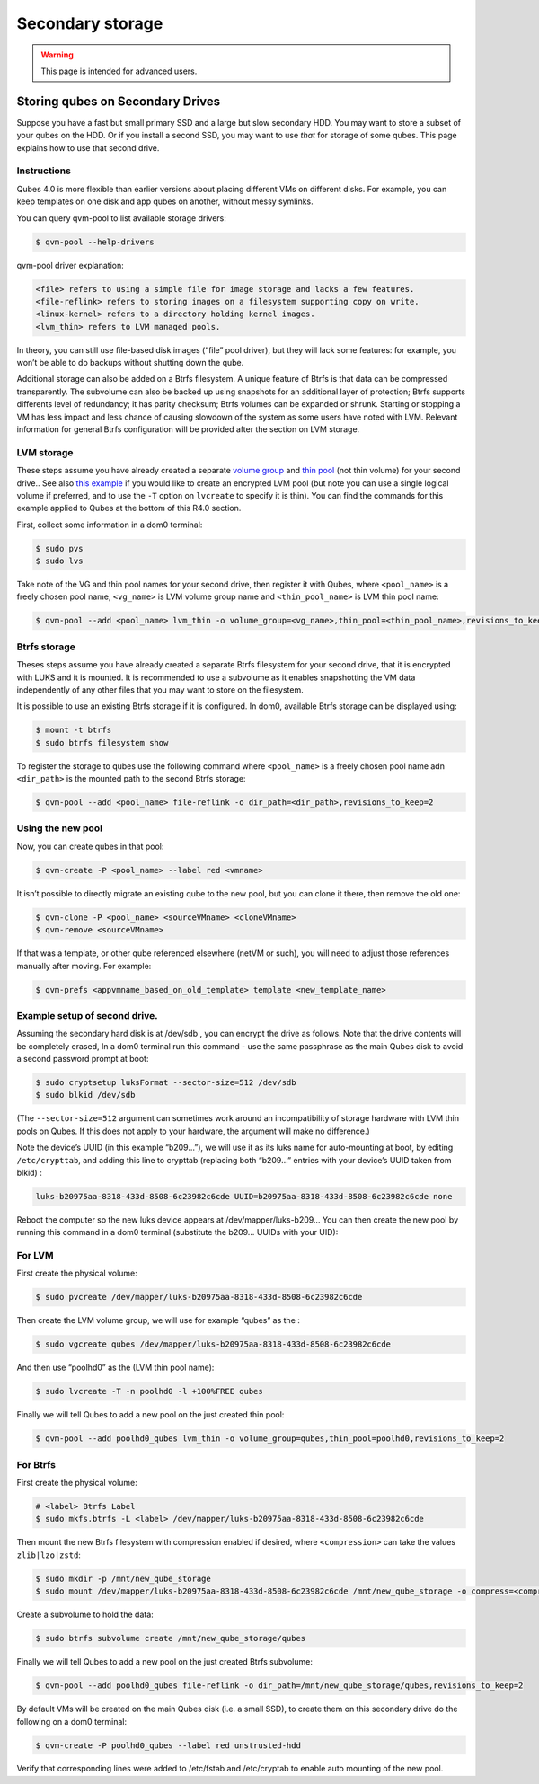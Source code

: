 =================
Secondary storage
=================

.. warning::

      This page is intended for advanced users.

Storing qubes on Secondary Drives
---------------------------------


Suppose you have a fast but small primary SSD and a large but slow secondary HDD. You may want to store a subset of your qubes on the HDD. Or if you install a second SSD, you may want to use *that* for storage of some qubes. This page explains how to use that second drive.

Instructions
^^^^^^^^^^^^


Qubes 4.0 is more flexible than earlier versions about placing different VMs on different disks. For example, you can keep templates on one disk and app qubes on another, without messy symlinks.

You can query qvm-pool to list available storage drivers:

.. code:: console

      $ qvm-pool --help-drivers


qvm-pool driver explanation:

.. code:: text

      <file> refers to using a simple file for image storage and lacks a few features.
      <file-reflink> refers to storing images on a filesystem supporting copy on write.
      <linux-kernel> refers to a directory holding kernel images.
      <lvm_thin> refers to LVM managed pools.



In theory, you can still use file-based disk images (“file” pool driver), but they will lack some features: for example, you won’t be able to do backups without shutting down the qube.

Additional storage can also be added on a Btrfs filesystem. A unique feature of Btrfs is that data can be compressed transparently. The subvolume can also be backed up using snapshots for an additional layer of protection; Btrfs supports differents level of redundancy; it has parity checksum; Btrfs volumes can be expanded or shrunk. Starting or stopping a VM has less impact and less chance of causing slowdown of the system as some users have noted with LVM. Relevant information for general Btrfs configuration will be provided after the section on LVM storage.

LVM storage
^^^^^^^^^^^


These steps assume you have already created a separate `volume group <https://access.redhat.com/documentation/en-us/red_hat_enterprise_linux/6/html/logical_volume_manager_administration/vg_admin#VG_create>`__ and `thin pool <https://access.redhat.com/documentation/en-us/red_hat_enterprise_linux/6/html/logical_volume_manager_administration/thinly_provisioned_volume_creation>`__ (not thin volume) for your second drive.. See also `this example <https://www.linux.com/blog/how-full-encrypt-your-linux-system-lvm-luks>`__ if you would like to create an encrypted LVM pool (but note you can use a single logical volume if preferred, and to use the ``-T`` option on ``lvcreate`` to specify it is thin). You can find the commands for this example applied to Qubes at the bottom of this R4.0 section.

First, collect some information in a dom0 terminal:

.. code:: console

      $ sudo pvs
      $ sudo lvs


Take note of the VG and thin pool names for your second drive, then register it with Qubes, where ``<pool_name>`` is a freely chosen pool name, ``<vg_name>`` is LVM volume group name and ``<thin_pool_name>`` is LVM thin pool name:

.. code:: console

      $ qvm-pool --add <pool_name> lvm_thin -o volume_group=<vg_name>,thin_pool=<thin_pool_name>,revisions_to_keep=2



Btrfs storage
^^^^^^^^^^^^^


Theses steps assume you have already created a separate Btrfs filesystem for your second drive, that it is encrypted with LUKS and it is mounted. It is recommended to use a subvolume as it enables snapshotting the VM data independently of any other files that you may want to store on the filesystem.

It is possible to use an existing Btrfs storage if it is configured. In dom0, available Btrfs storage can be displayed using:

.. code:: console

      $ mount -t btrfs
      $ sudo btrfs filesystem show


To register the storage to qubes use the following command where ``<pool_name>`` is a freely chosen pool name adn ``<dir_path>`` is the mounted path to the second Btrfs storage:

.. code:: console

      $ qvm-pool --add <pool_name> file-reflink -o dir_path=<dir_path>,revisions_to_keep=2


Using the new pool
^^^^^^^^^^^^^^^^^^


Now, you can create qubes in that pool:

.. code:: console

      $ qvm-create -P <pool_name> --label red <vmname>


It isn’t possible to directly migrate an existing qube to the new pool, but you can clone it there, then remove the old one:

.. code:: console

      $ qvm-clone -P <pool_name> <sourceVMname> <cloneVMname>
      $ qvm-remove <sourceVMname>


If that was a template, or other qube referenced elsewhere (netVM or such), you will need to adjust those references manually after moving. For example:

.. code:: console

      $ qvm-prefs <appvmname_based_on_old_template> template <new_template_name>


Example setup of second drive.
^^^^^^^^^^^^^^^^^^^^^^^^^^^^^^


Assuming the secondary hard disk is at /dev/sdb , you can encrypt the drive as follows. Note that the drive contents will be completely erased, In a dom0 terminal run this command - use the same passphrase as the main Qubes disk to avoid a second password prompt at boot:

.. code:: console

      $ sudo cryptsetup luksFormat --sector-size=512 /dev/sdb
      $ sudo blkid /dev/sdb



(The ``--sector-size=512`` argument can sometimes work around an incompatibility of storage hardware with LVM thin pools on Qubes. If this does not apply to your hardware, the argument will make no difference.)

Note the device’s UUID (in this example “b209…”), we will use it as its luks name for auto-mounting at boot, by editing ``/etc/crypttab``, and adding this line to crypttab (replacing both “b209…” entries with your device’s UUID taken from blkid) :

.. code:: text

      luks-b20975aa-8318-433d-8508-6c23982c6cde UUID=b20975aa-8318-433d-8508-6c23982c6cde none


Reboot the computer so the new luks device appears at /dev/mapper/luks-b209… You can then create the new pool by running this command in a dom0 terminal (substitute the b209… UUIDs with your UID):

For LVM
^^^^^^^


First create the physical volume:

.. code:: console

      $ sudo pvcreate /dev/mapper/luks-b20975aa-8318-433d-8508-6c23982c6cde


Then create the LVM volume group, we will use for example “qubes” as the :

.. code:: console

      $ sudo vgcreate qubes /dev/mapper/luks-b20975aa-8318-433d-8508-6c23982c6cde


And then use “poolhd0” as the (LVM thin pool name):

.. code:: console

      $ sudo lvcreate -T -n poolhd0 -l +100%FREE qubes


Finally we will tell Qubes to add a new pool on the just created thin pool:

.. code:: console

      $ qvm-pool --add poolhd0_qubes lvm_thin -o volume_group=qubes,thin_pool=poolhd0,revisions_to_keep=2


For Btrfs
^^^^^^^^^


First create the physical volume:

.. code:: console

      # <label> Btrfs Label
      $ sudo mkfs.btrfs -L <label> /dev/mapper/luks-b20975aa-8318-433d-8508-6c23982c6cde


Then mount the new Btrfs filesystem with compression enabled if desired, where ``<compression>`` can take the values ``zlib|lzo|zstd``:

.. code:: console

      $ sudo mkdir -p /mnt/new_qube_storage
      $ sudo mount /dev/mapper/luks-b20975aa-8318-433d-8508-6c23982c6cde /mnt/new_qube_storage -o compress=<compression>


Create a subvolume to hold the data:

.. code:: console

      $ sudo btrfs subvolume create /mnt/new_qube_storage/qubes


Finally we will tell Qubes to add a new pool on the just created Btrfs subvolume:

.. code:: console

      $ qvm-pool --add poolhd0_qubes file-reflink -o dir_path=/mnt/new_qube_storage/qubes,revisions_to_keep=2


By default VMs will be created on the main Qubes disk (i.e. a small SSD), to create them on this secondary drive do the following on a dom0 terminal:

.. code:: console

      $ qvm-create -P poolhd0_qubes --label red unstrusted-hdd


Verify that corresponding lines were added to /etc/fstab and /etc/cryptab to enable auto mounting of the new pool.
